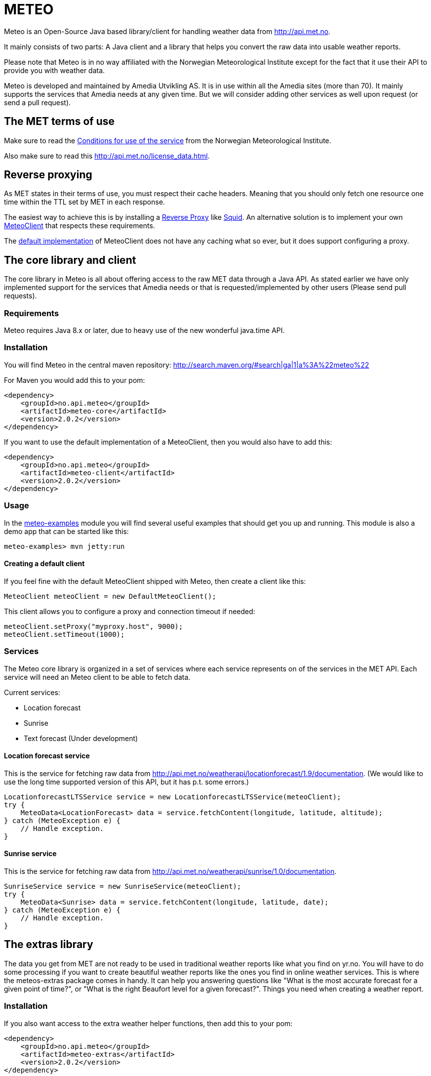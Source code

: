 # METEO

Meteo is an Open-Source Java based library/client for handling weather data from http://api.met.no.

It mainly consists of two parts: A Java client and a library that helps you convert the raw data into
usable weather reports.

Please note that Meteo is in no way affiliated with the Norwegian Meteorological Institute
except for the fact that it use their API to provide you with weather data.

Meteo is developed and maintained by Amedia Utvikling AS. It is in use within all the Amedia sites (more than 70).
It mainly supports the services that Amedia needs at any given time. But we will consider adding other services as
well upon request (or send a pull request).

## The MET terms of use

Make sure to read the http://api.met.no/conditions_service.html[Conditions for use of the service] from
the Norwegian Meteorological Institute.

Also make sure to read this http://api.met.no/license_data.html.

## Reverse proxying

As MET states in their terms of use, you must respect their cache headers. Meaning that you should only fetch one
resource one time within the TTL set by MET in each response.

The easiest way to achieve this is by installing a https://en.wikipedia.org/wiki/Reverse_proxy[Reverse Proxy]
like http://wiki.squid-cache.org/SquidFaq/ReverseProxy[Squid]. An alternative solution is to implement your own
https://github.com/amedia/meteo/blob/master/meteo-core/src/main/java/no/api/meteo/client/MeteoClient.java[MeteoClient]
that respects these requirements.

The https://github.com/amedia/meteo/blob/master/meteo-client/src/main/java/no/api/meteo/client/DefaultMeteoClient.java[default implementation]
of MeteoClient does not have any caching what so ever, but it does support configuring a proxy.

## The core library and client

The core library in Meteo is all about offering access to the raw MET data through a Java API.
As stated earlier we have only implemented support for the services that Amedia needs or that is requested/implemented
by other users (Please send pull requests).

### Requirements

Meteo requires Java 8.x or later, due to heavy use of the new wonderful java.time API. 

### Installation

You will find Meteo in the central maven repository: http://search.maven.org/#search|ga|1|a%3A%22meteo%22

For Maven you would add this to your pom:

[source, xml]
----
<dependency>
    <groupId>no.api.meteo</groupId>
    <artifactId>meteo-core</artifactId>
    <version>2.0.2</version>
</dependency>
----

If you want to use the default implementation of a MeteoClient, then you would also have to add this:

[source, xml]
----
<dependency>
    <groupId>no.api.meteo</groupId>
    <artifactId>meteo-client</artifactId>
    <version>2.0.2</version>
</dependency>
----

### Usage

In the https://github.com/amedia/meteo/tree/master/meteo-examples/src/main/java/no/api/meteo/examples[meteo-examples]
 module you will find several useful examples that should get you up and running. This module is also a demo app that
 can be started like this:

[source]
----
meteo-examples> mvn jetty:run
----

#### Creating a default client

If you feel fine with the default MeteoClient shipped with Meteo, then create a client like this:

[source, java]
----
MeteoClient meteoClient = new DefaultMeteoClient();
----

This client allows you to configure a proxy and connection timeout if needed:

[source, java]
----
meteoClient.setProxy("myproxy.host", 9000);
meteoClient.setTimeout(1000);
----

### Services

The Meteo core library is organized in a set of services where each service represents on of the services in the MET API.
Each service will need an Meteo client to be able to fetch data.

Current services:

* Location forecast
* Sunrise
* Text forecast (Under development)

#### Location forecast service

This is the service for fetching raw data from http://api.met.no/weatherapi/locationforecast/1.9/documentation.
(We would like to use the long time supported version of this API, but it has p.t. some errors.)

[source, java]
----
LocationforecastLTSService service = new LocationforecastLTSService(meteoClient);
try {
    MeteoData<LocationForecast> data = service.fetchContent(longitude, latitude, altitude);
} catch (MeteoException e) {
    // Handle exception.
}
----

#### Sunrise service

This is the service for fetching raw data from http://api.met.no/weatherapi/sunrise/1.0/documentation.

[source, java]
----
SunriseService service = new SunriseService(meteoClient);
try {
    MeteoData<Sunrise> data = service.fetchContent(longitude, latitude, date);
} catch (MeteoException e) {
    // Handle exception.
}
----

## The extras library

The data you get from MET are not ready to be used in traditional weather reports like what you find on yr.no. You
will have to do some processing if you want to create beautiful weather reports like the ones you find in online weather
 services. This is where the meteos-extras package comes in handy. It can help you answering questions like "What is the
 most accurate forecast for a given point of time?", or "What is the right Beaufort level for a given forecast?".
 Things you need when creating a weather report.

### Installation

If you also want access to the extra weather helper functions, then add this to your pom:

[source, xml]
----
<dependency>
    <groupId>no.api.meteo</groupId>
    <artifactId>meteo-extras</artifactId>
    <version>2.0.2</version>
</dependency>
----

## General developer notes

Meteo uses checked exceptions at the moment. This will change in the next major release. In that release we will
 hopefully also switch from Joda time to the new date API in Java 8.

